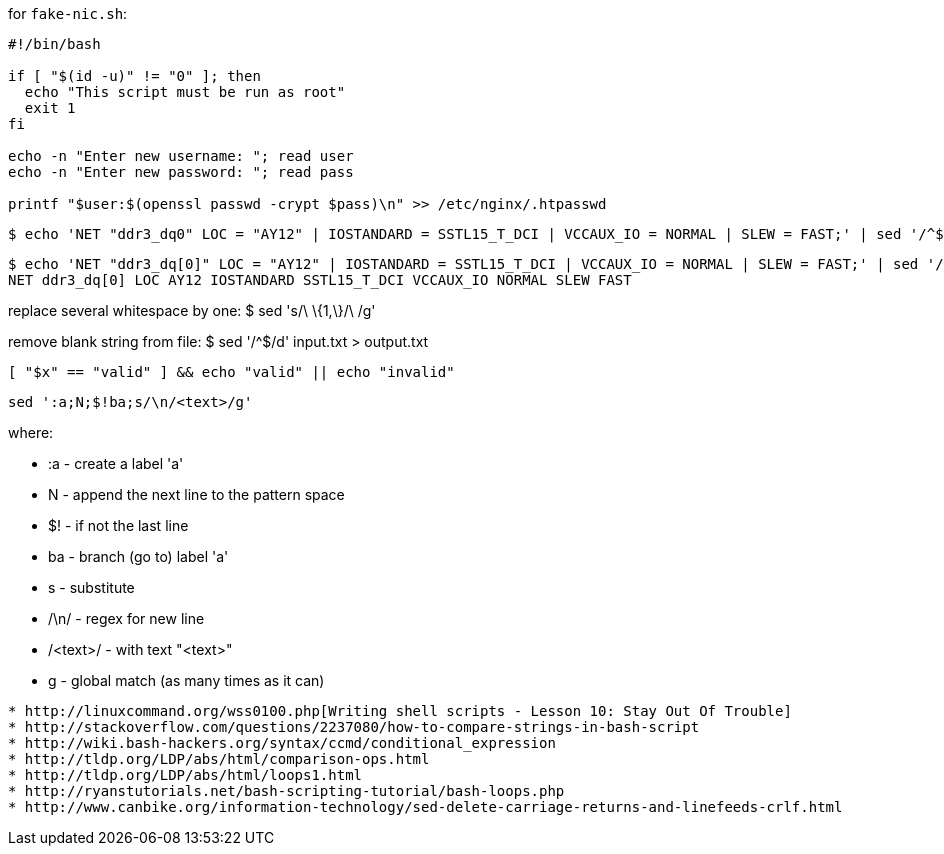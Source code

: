 
for `fake-nic.sh`:
```
#!/bin/bash

if [ "$(id -u)" != "0" ]; then
  echo "This script must be run as root"
  exit 1
fi

echo -n "Enter new username: "; read user
echo -n "Enter new password: "; read pass

printf "$user:$(openssl passwd -crypt $pass)\n" >> /etc/nginx/.htpasswd
```


  $ echo 'NET "ddr3_dq0" LOC = "AY12" | IOSTANDARD = SSTL15_T_DCI | VCCAUX_IO = NORMAL | SLEW = FAST;' | sed '/^$/d;s/[\"=|;]//g;s/[\t]*//g;s/\ \{1,\}/\ /g' | sed 's/NET[ ]*\([_a-zA-Z0-9]*\)[ ]*LOC[ ]*\([A-Z0-9]*\)[ ]*IOSTANDARD[ ]*\([_A-Z0-9]*\)[ ]*VCCAUX_IO[ ]*\([A-Z]*\)[ ]*SLEW[ ]*\([A-Z]*\)/\1 \2 \3 \4 \5/g'

  $ echo 'NET "ddr3_dq[0]" LOC = "AY12" | IOSTANDARD = SSTL15_T_DCI | VCCAUX_IO = NORMAL | SLEW = FAST;' | sed '/^$/d;s/[\"=|;]//g;s/[\t]*//g;s/\ \{1,\}/\ /g'
  NET ddr3_dq[0] LOC AY12 IOSTANDARD SSTL15_T_DCI VCCAUX_IO NORMAL SLEW FAST

replace several whitespace by one:
  $ sed 's/\ \{1,\}/\ /g'

remove blank string from file:
  $ sed '/^$/d' input.txt > output.txt

  [ "$x" == "valid" ] && echo "valid" || echo "invalid"


  sed ':a;N;$!ba;s/\n/<text>/g'

where:

* :a       - create a label 'a'
* N        - append the next line to the pattern space
* $!       - if not the last line
* ba       - branch (go to) label 'a'
* s        - substitute
* /\n/     - regex for new line
* /<text>/ - with text "<text>"
* g        - global match (as many times as it can)

---------------


* http://linuxcommand.org/wss0100.php[Writing shell scripts - Lesson 10: Stay Out Of Trouble]
* http://stackoverflow.com/questions/2237080/how-to-compare-strings-in-bash-script
* http://wiki.bash-hackers.org/syntax/ccmd/conditional_expression
* http://tldp.org/LDP/abs/html/comparison-ops.html
* http://tldp.org/LDP/abs/html/loops1.html
* http://ryanstutorials.net/bash-scripting-tutorial/bash-loops.php
* http://www.canbike.org/information-technology/sed-delete-carriage-returns-and-linefeeds-crlf.html
